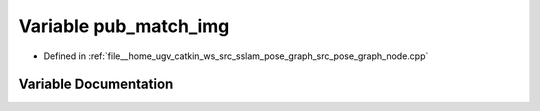 .. _exhale_variable_pose__graph__node_8cpp_1a1e4352200428d743fb792abb2f0ece12:

Variable pub_match_img
======================

- Defined in :ref:`file__home_ugv_catkin_ws_src_sslam_pose_graph_src_pose_graph_node.cpp`


Variable Documentation
----------------------


.. doxygenvariable:: pub_match_img
